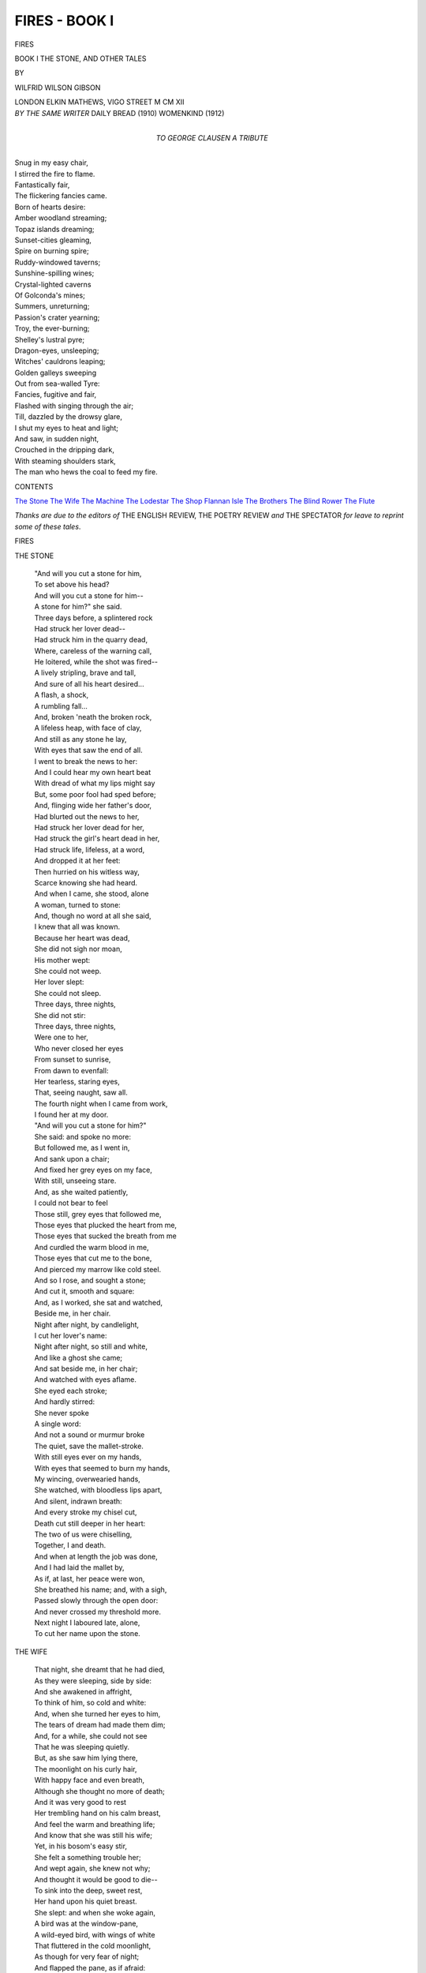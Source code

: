 .. -*- encoding: utf-8 -*-

.. meta::
   :PG.Id: 42677
   :PG.Title: Fires - Book I
   :PG.Released: 2013-05-09
   :PG.Rights: Public Domain
   :PG.Producer: Al Haines
   :DC.Creator: Wilfrid Wilson Gibson
   :DC.Title: Fires - Book I
              The Stone, and Other Tales
   :DC.Language: en
   :DC.Created: 1912
   :coverpage: images/img-cover1.jpg

==============
FIRES - BOOK I
==============

.. clearpage::

.. pgheader::

.. container:: titlepage center white-space-pre-line

   .. class:: x-large

      FIRES

   .. class:: large

      BOOK I
      THE STONE, AND OTHER TALES

   .. vspace:: 2

   .. class:: medium

      BY

   .. class:: large

      WILFRID WILSON GIBSON

   .. vspace:: 3

   .. class:: medium

      LONDON
      ELKIN MATHEWS, VIGO STREET
      M CM XII  

   .. vspace:: 4

.. container:: verso center white-space-pre-line

   .. class:: small

      *BY THE SAME WRITER*
      DAILY BREAD (1910)
      WOMENKIND (1912)

   .. vspace:: 4

.. container:: dedication center white-space-pre-line

   .. class:: medium
   
      TO
      GEORGE CLAUSEN
      A TRIBUTE

   .. vspace:: 4

.. class:: noindent italics

   |  Snug in my easy chair,
   |  I stirred the fire to flame.
   |  Fantastically fair,
   |  The flickering fancies came.
   |  Born of hearts desire:
   |  Amber woodland streaming;
   |  Topaz islands dreaming;
   |  Sunset-cities gleaming,
   |  Spire on burning spire;
   |  Ruddy-windowed taverns;
   |  Sunshine-spilling wines;
   |  Crystal-lighted caverns
   |  Of Golconda's mines;
   |  Summers, unreturning;
   |  Passion's crater yearning;
   |  Troy, the ever-burning;
   |  Shelley's lustral pyre;
   |  Dragon-eyes, unsleeping;
   |  Witches' cauldrons leaping;
   |  Golden galleys sweeping
   |  Out from sea-walled Tyre:
   |  Fancies, fugitive and fair,
   |  Flashed with singing through the air;
   |  Till, dazzled by the drowsy glare,
   |  I shut my eyes to heat and light;
   |  And saw, in sudden night,
   |  Crouched in the dripping dark,
   |  With steaming shoulders stark,
   |  The man who hews the coal to feed my fire.

.. vspace:: 4

.. class:: center large

   CONTENTS

.. vspace:: 1

.. class:: noindent white-space-pre-line

   `The Stone`_
   `The Wife`_
   `The Machine`_
   `The Lodestar`_
   `The Shop`_
   `Flannan Isle`_
   `The Brothers`_
   `The Blind Rower`_
   `The Flute`_

.. vspace:: 4

*Thanks are due to the editors of* THE ENGLISH REVIEW,
THE POETRY REVIEW *and* THE SPECTATOR *for leave to
reprint some of these tales*.

.. vspace:: 4

.. _`THE STONE`:

.. class:: center x-large

   FIRES

.. vspace:: 3

.. class:: center large

   THE STONE

.. vspace:: 1

..

   |  "And will you cut a stone for him,
   |  To set above his head?
   |  And will you cut a stone for him--
   |  A stone for him?" she said.

   |  Three days before, a splintered rock
   |  Had struck her lover dead--
   |  Had struck him in the quarry dead,
   |  Where, careless of the warning call,
   |  He loitered, while the shot was fired--
   |  A lively stripling, brave and tall,
   |  And sure of all his heart desired...
   |  A flash, a shock,
   |  A rumbling fall...
   |  And, broken 'neath the broken rock,
   |  A lifeless heap, with face of clay,
   |  And still as any stone he lay,
   |  With eyes that saw the end of all.

   |  I went to break the news to her:
   |  And I could hear my own heart beat
   |  With dread of what my lips might say
   |  But, some poor fool had sped before;
   |  And, flinging wide her father's door,
   |  Had blurted out the news to her,
   |  Had struck her lover dead for her,
   |  Had struck the girl's heart dead in her,
   |  Had struck life, lifeless, at a word,
   |  And dropped it at her feet:
   |  Then hurried on his witless way,
   |  Scarce knowing she had heard.

   |  And when I came, she stood, alone
   |  A woman, turned to stone:
   |  And, though no word at all she said,
   |  I knew that all was known.

   |  Because her heart was dead,
   |  She did not sigh nor moan,
   |  His mother wept:
   |  She could not weep.
   |  Her lover slept:
   |  She could not sleep.
   |  Three days, three nights,
   |  She did not stir:
   |  Three days, three nights,
   |  Were one to her,
   |  Who never closed her eyes
   |  From sunset to sunrise,
   |  From dawn to evenfall:
   |  Her tearless, staring eyes,
   |  That, seeing naught, saw all.

   |  The fourth night when I came from work,
   |  I found her at my door.
   |  "And will you cut a stone for him?"

   |  She said: and spoke no more:
   |  But followed me, as I went in,
   |  And sank upon a chair;
   |  And fixed her grey eyes on my face,
   |  With still, unseeing stare.
   |  And, as she waited patiently,
   |  I could not bear to feel
   |  Those still, grey eyes that followed me,
   |  Those eyes that plucked the heart from me,
   |  Those eyes that sucked the breath from me
   |  And curdled the warm blood in me,
   |  Those eyes that cut me to the bone,
   |  And pierced my marrow like cold steel.

   |  And so I rose, and sought a stone;
   |  And cut it, smooth and square:
   |  And, as I worked, she sat and watched,
   |  Beside me, in her chair.
   |  Night after night, by candlelight,
   |  I cut her lover's name:
   |  Night after night, so still and white,
   |  And like a ghost she came;
   |  And sat beside me, in her chair;
   |  And watched with eyes aflame.

   |  She eyed each stroke;
   |  And hardly stirred:
   |  She never spoke
   |  A single word:
   |  And not a sound or murmur broke
   |  The quiet, save the mallet-stroke.

   |  With still eyes ever on my hands,
   |  With eyes that seemed to burn my hands,
   |  My wincing, overwearied hands,
   |  She watched, with bloodless lips apart,
   |  And silent, indrawn breath:
   |  And every stroke my chisel cut,
   |  Death cut still deeper in her heart:
   |  The two of us were chiselling,
   |  Together, I and death.

   |  And when at length the job was done,
   |  And I had laid the mallet by,
   |  As if, at last, her peace were won,
   |  She breathed his name; and, with a sigh,
   |  Passed slowly through the open door:
   |  And never crossed my threshold more.

   |  Next night I laboured late, alone,
   |  To cut her name upon the stone.





.. vspace:: 4

.. _`THE WIFE`:

.. class:: center large

   THE WIFE

.. vspace:: 1

..

   |  That night, she dreamt that he had died,
   |  As they were sleeping, side by side:
   |  And she awakened in affright,
   |  To think of him, so cold and white:
   |  And, when she turned her eyes to him,
   |  The tears of dream had made them dim;
   |  And, for a while, she could not see
   |  That he was sleeping quietly.
   |  But, as she saw him lying there,
   |  The moonlight on his curly hair,
   |  With happy face and even breath,
   |  Although she thought no more of death;
   |  And it was very good to rest
   |  Her trembling hand on his calm breast,
   |  And feel the warm and breathing life;
   |  And know that she was still his wife;
   |  Yet, in his bosom's easy stir,
   |  She felt a something trouble her;
   |  And wept again, she knew not why;
   |  And thought it would be good to die--
   |  To sink into the deep, sweet rest,
   |  Her hand upon his quiet breast.

   |  She slept: and when she woke again,
   |  A bird was at the window-pane,
   |  A wild-eyed bird, with wings of white
   |  That fluttered in the cold moonlight,
   |  As though for very fear of night;
   |  And flapped the pane, as if afraid:
   |  Yet, not a sound the white wings made.
   |  Her eyes met those beseeching eyes;
   |  And then she felt she needs must rise,
   |  To let the poor, wild creature in
   |  To find the rest it sought to win.
   |  She rose; and set the casement wide;
   |  And caught the murmur of the tide;
   |  And saw, afar, the mounded graves
   |  About the church beside the waves:
   |  The huddled headstones gleaming white
   |  And ghostly in the cold moonlight.

   |  The bird flew straightway to the bed;
   |  And hovered o'er the husband's head,
   |  And circled thrice above his head,
   |  Three times above his dreaming head:
   |  And, as she watched it, flying round
   |  She wondered that it made no sound;
   |  And, while she wondered, it was gone:
   |  And cold and white, the moonlight shone
   |  Upon her husband, sleeping there;
   |  And turned to silver his gold hair;
   |  And paled like death his ruddy face.
   |  Then, creeping back into her place,
   |  She lay beside him in the bed:
   |  But, if she closed her eyes, with dread
   |  She saw that wild bird's eyes that burned
   |  Through her shut eyelids, though she turned
   |  Her blessings over in her heart,
   |  That peace might come: and with a start,
   |  If she but drowsed, or dreamt of rest,
   |  She felt that wild beak in her breast.
   |  So, wearying for the time to rise,
   |  She watched, till dawn was in the skies.

   |  Her husband woke: but not a word
   |  She told him of the strange, white bird:
   |  But, as at breakfast-time, she took
   |  The pan of porridge from the crook;
   |  And all was ready to begin;
   |  A neighbour gossip hurried in;
   |  And told the news, that Phoebe Wright
   |  Had died in childbirth in the night.
   |  The husband neither spoke, nor stirred,
   |  But sat as one who, having heard,
   |  May never hearken to a word
   |  From any living lips again;
   |  And, heedless of the tongues of men,
   |  Hears, in a silence, dread and deep,
   |  The dead folk talking in their sleep.
   |  His porridge stood till it was cold:
   |  And as he sat, his face grew old;
   |  And all his yellow hair turned white,
   |  As it had looked to her last night,
   |  When it was drenched with cold moonlight.
   |  And she knew all: yet never said
   |  A word to him about the dead;
   |  Or pestered him to take his meat:
   |  But, sitting silent in her seat,
   |  She left him quiet with his heart
   |  To thoughts in which she had no part;
   |  Until he rose to go about
   |  His daily work; and staggered out.
   |  And all that day, her eyes were dim
   |  That she had borne no child to him.

   |  Days passed: and then, one evening late,
   |  As she came by the churchyard-gate,
   |  She saw him, near the new-made grave:
   |  And, with a lifted head and brave,
   |  She hurried home, lest he should know
   |  That she had looked upon his woe.
   |  And when they sat beside the fire,
   |  Although it seemed he could not tire
   |  Of gazing on the glowing coal,
   |  And though a fire was in her soul;
   |  She sat beside him with a smile,
   |  Lest he should look on her, the while,
   |  And wonder what could make her sad
   |  When all the world but him was glad.
   |  But, not a word to her he said:
   |  And silently they went to bed.

   |  She never closed her eyes that night:
   |  And she was stirring, ere the light;
   |  And while her husband lay at rest,
   |  She left his side, and quickly dressed;
   |  And stole downstairs, as though in fear
   |  That he should chance to wake, and hear.
   |  And still the stars were burning bright,
   |  As she passed out into the night;
   |  And all the dewy air was sweet
   |  With flowers that grew about her feet,
   |  Where he, for her, when they were wed,
   |  Had digged and sown a wallflower-bed:
   |  And on the rich, deep, mellow scent
   |  A gust of memories came and went,
   |  As, dreaming of those old glad hours,
   |  She stooped to pluck a bunch of flowers,
   |  To lay upon the flowerless grave
   |  That held his heart beside the wave.
   |  Though, like a troop of ghosts in white,
   |  The headstones watched in cold starlight,
   |  As, by the dead girl's grave she knelt,
   |  No fear in her full heart she felt:
   |  But hurried home, when she had laid
   |  Her offering on the turf, afraid
   |  That he should wake, and find her gone:
   |  And still the stars in heaven shone,
   |  When into bed again she crept,
   |  And lay beside him, while he slept
   |  And when day came, upon his hair,
   |  The warm light fell: and young and fair,
   |  He looked again to her kind eyes
   |  That watched him till 'twas time to rise.

   |  And, every day, as he went by
   |  The churchyard-gate with downcast eye,
   |  He saw fresh blooms upon the grave
   |  That held his heart beside the wave:
   |  And, wondering, he was glad to find
   |  That any living soul was kind
   |  To that dead girl who died the death
   |  Of shame for his sake: and the breath
   |  Of those fresh flowers to him was sweet,
   |  As he trudged home with laggard feet,
   |  Still wondering who could be her friend.

   |  He never knew, until the end,
   |  When, in the churchyard by the wave,
   |  He stood beside another grave:
   |  And, as the priest's last words were said,
   |  He turned, and lifting up his head,
   |  He saw the bunch of flowers was dead
   |  Upon the dead girl's grave; and felt
   |  The truth shoot through his heart, and melt
   |  The frost of icy bitterness,
   |  And flood his heart with warm distress:
   |  And, kneeling by his dead wife's grave,
   |  To her, at last, her hour he gave.

   |  That night, she dreamt he, too, had died,
   |  And they were sleeping, side by side.





.. vspace:: 4

.. _`THE MACHINE`:

.. class:: center large

   THE MACHINE

.. vspace:: 1

..

   |  Since Thursday he'd been working overtime,
   |  With only three short hours for food and sleep,
   |  When no sleep came, because of the dull beat
   |  Of his fagged brain; and he could scarcely eat.
   |  And now, on Saturday, when he was free,
   |  And all his fellows hurried home to tea,
   |  He was so dazed that he could hardly keep
   |  His hands from going through the pantomime
   |  Of keeping-even sheets in his machine--
   |  The sleek machine that, day and night,
   |  Fed with paper, virgin white,
   |  Through those glaring, flaring hours
   |  In the incandescent light,
   |  Printed children's picture-books--
   |  Red and yellow, blue and green,
   |  With sunny fields and running brooks,
   |  Ships at sea, and golden sands,
   |  Queer white towns in Eastern lands,
   |  Tossing palms on coral strands--
   |  Until at times the clank and whirr and click,
   |  And shimmer of white paper turned him sick;
   |  And though at first the colours made him glad,
   |  They soon were dancing in his brain like mad;
   |  And kept on flaring through his burning head:
   |  Now, in a flash, the workshop, flaming red;
   |  Now blazing green; now staring blue;
   |  And then the yellow glow too well he knew:
   |  Until the sleek machine, with roar and glare,
   |  Began to take him in a dazzling snare;
   |  When, fascinated, with a senseless stare,
   |  It drew him slowly towards it, till his hair
   |  Was caught betwixt the rollers; but his hand,
   |  Almost before his brain could understand,
   |  Had clutched the lever; and the wheels were stopped
   |  Just in the nick of time; though now he dropped,
   |  Half-senseless on the littered workshop floor:
   |  And he'd lain dazed a minute there or more,
   |  When his machine-girl helped him to a seat.
   |  But soon again he was upon his feet,
   |  And tending that unsatisfied machine;
   |  And printing pictures, red and blue and green,
   |  Until again the green and blue and red
   |  Went jigging in a riot through his head;
   |  And, wildest of the raging rout,
   |  The blinding, screeching, racking yellow--
   |  A crazy devil of a fellow--
   |  O'er all the others seemed to shout.
   |  For hands must not be idle when the year
   |  Is getting through, and Christmas drawing near,
   |  With piles on piles of picture-books to print
   |  For people who spend money without stint:
   |  And, while they're paying down their liberal gold,
   |  Guess little what is bought, and what is sold.

   |  But he, at last, was free till Monday, free
   |  To sleep, to eat, to dream, to sulk, to walk,
   |  To laugh, to sing, to whistle, or to talk ...
   |  If only, through his brain, unceasingly,
   |  The wheels would not keep whirring, while the smell--
   |  The oily smell of thick and sticky glaze
   |  Clung to his nostrils, till 'twas hard to tell
   |  If he were really out in the fresh air;
   |  And still before his eyes, the blind, white glare,
   |  And then the colours dancing in his head,
   |  A maddening maze of yellow, blue and red.
   |  So, on he wandered in a kind of daze,
   |  Too racked with sleeplessness to think of bed
   |  Save as a hell, where you must toss and toss,
   |  With colours shooting in insane criss-cross
   |  Before wide, prickling, gritty, sleepless eyes.

   |  But, as he walked along the darkening street,
   |  Too tired to rest, and far too spent to eat,
   |  The swish and patter of the passing feet,
   |  The living, human murmur, and keen cries,
   |  The deep, cool shadows of the coming night,
   |  About quick-kindling jets of clustered light;
   |  And the fresh breathing of the rain-washed air,
   |  Brought something of sweet healing to his mind;
   |  And, though he trailed along as if half-blind,
   |  Yet often on the pavement he would stop
   |  To gaze at goods displayed within a shop;
   |  And wonder, in a dull and lifeless way,
   |  What they had cost, and who'd the price to pay.
   |  But those two kinds of shop which, as a boy,
   |  Had been to him a never-failing joy,
   |  The bookshop and the fruitshop, he passed by,
   |  As if their colours seared his wincing eye;
   |  For still he feared the yellow, blue and red
   |  Would start that devils' dancing in his head.
   |  And soon, through throngs of people, almost gay
   |  To be let loose from work, he pushed his way;
   |  And ripples of their careless laughter stole
   |  Like waves of cooling waters through his soul,
   |  While sometimes he would lift his aching eyes,
   |  And see a child's face, flushed with proud surprise,
   |  As, gripping both its parents' hands quite tight,
   |  It found itself in fairylands of light,
   |  Walking with grown-up people through the night:
   |  Then, turning, with a shudder he would see
   |  Poor painted faces, leering frightfully,
   |  And so drop back from heaven again to hell.

   |  And then, somehow, though how he scarce could tell,
   |  He found that he was walking through the throng,
   |  Quite happy, with a young girl at his side--
   |  A young girl apple-cheeked and eager-eyed;
   |  And her frank, friendly chatter seemed a song
   |  To him, who ne'er till now had heard life sing.
   |  And youth within him kindled quick and strong,
   |  As he drank in that careless chattering.
   |  And now she told to him how she had come
   |  From some far Northern Isle to earn her bread;
   |  And in a stuffy office all day long,
   |  In shiny ledgers, with a splitting head,
   |  She added dazzling figures till they danced,
   |  And tied themselves in wriggling knots, and pranced,
   |  And scrambled helter-skelter o'er the page:
   |  And, though it seemed already quite an age
   |  Since she had left her home, from end to end
   |  Of this big town she had not any friend:
   |  At times she almost dreaded she'd go dumb,
   |  With not a soul to speak to; for, at home
   |  In her own Island, she knew everyone...
   |  No strangers there! save when the tinkers came,
   |  With pots and pans aglinting in the sun--
   |  You saw the tin far off, like glancing flame,
   |  As all about the Island they would roam....
   |  Then, of themselves at home, there were six brothers,
   |  Five sisters, with herself, besides the others--
   |  Two homeless babes, whom, having lost their mothers,
   |  Her mother'd taken in among her own...
   |  And she in all her life had hardly known
   |  Her mother with no baby at her breast...
   |  She'd always sing to hush them all to sleep;
   |  And sang, too, for the dancing, sang to keep
   |  The feet in time and tune; and still sang best,
   |  Clean best of all the singers of the Isle.
   |  And as she talked of home, he saw her smile,
   |  With happy, far-off gaze; and then as though
   |  In wonder how she'd come to chatter so
   |  To this pale, grave-eyed boy, she paused, half shy;
   |  And then she laughed, with laughter clear and true;
   |  And looked into his eyes; and he laughed too,
   |  And they were happy, hardly knowing why.

   |  And now he told her of his life, and how
   |  He too had been nigh friendless, until now.
   |  And soon he talked to her about his work;
   |  But, when he spoke of it, as with a jerk,
   |  The light dropped from his eyes.  He seemed to slip
   |  Once more in the machine's relentless grip;
   |  And hear again the clank and whirr and click;
   |  And see the dancing colours and the glare;
   |  Until his dizzy brain again turned sick:
   |  And seeing him look round with vacant air,
   |  Fierce pity cut her to the very quick;
   |  And as her eyes with keen distress were filled,
   |  She touched his hand; and soon her kind touch stilled
   |  The agony: and so, to bring him ease,
   |  She told more of that Isle in Northern seas,
   |  Where she was born, and of the folks at home:
   |  And how, all night, you heard the wash of foam...
   |  Sometimes, on stormy nights, against the pane
   |  The sousing spray would rattle just like rain;
   |  And oft the high-tides scoured the threshold clean...

   |  And, as she talked, he saw the sea-light glint
   |  In her dark eyes: and then the sleek machine
   |  Lost hold on him at last; and ceased to print:
   |  And in his eyes there sprang a kindred light,
   |  As, hand in hand, they wandered through the night.





.. vspace:: 4

.. _`THE LODESTAR`:

.. class:: center large

   THE LODESTAR

.. vspace:: 1

..

   |  From hag to hag, o'er miles of quaking moss,
   |  Benighted, in an unknown countryside,
   |  Among gaunt hills, the stars my only guide;
   |  Bewildered by peat-waters, black and deep,
   |  Wherein the mocking stars swam; spent for sleep;
   |  O'er-wearied by long trudging; at a loss
   |  Which way to turn for shelter from the night;
   |  I struggled on, until, my head grown light
   |  From utter weariness, I almost sank
   |  To rest among the tussocks, soft and dank,
   |  Drowsing, half-dazed, and murmuring: it were best
   |  To stray no further: but, to lie at rest,
   |  Beneath the cold, white stars, for evermore:
   |  When, suddenly, I came across
   |  A runnel oozing from the moss;
   |  And knew that, if I followed where it led,
   |  'Twould bring me to a valley, in the end,
   |  Where there'd be houses, and, perhaps, a bed.

   |  And so, the little runnel was my friend;
   |  And as I walked beside its path, at first
   |  It kept a friendly silence; then it burst
   |  Into a friendly singing, as it rambled,
   |  Among big boulders, down a craggy steep,
   |  'Mid bracken, nigh breast-deep,
   |  Through which I scrambled,
   |  Half-blind and numb for sleep,
   |  Until it seemed that I could strive no more:
   |  When, startled by a startled sheep,
   |  Looking down, I saw a track--
   |  A stony trackway, dimly white,
   |  Disappearing in the night,
   |  Across a waste of heather, burnt and black.
   |  And so, I took it, mumbling o'er and o'er,
   |  In witlessness of weariness,
   |  And featherheaded foolishness:
   |  A track must lead, at sometime, to a door.

   |  And, trudging to this senseless tune,
   |  That kept on drumming in my head,
   |  I followed where the pathway led;
   |  But, all too soon,
   |  It left the ling, and nigh was lost
   |  Among the bent that glimmered grey
   |  About my sore-bewildered way:
   |  But when, at length, it crossed
   |  A brawling burn, I saw, afar,
   |  A cottage window light--
   |  A star, but no cold, heavenly star--
   |  A warm red star of welcome in the night.

   |  Far off, it burned upon the black hillside,
   |  Sole star of earth in all that waste so wide:
   |  A little human lantern in the night,
   |  Yet, more to me than all the bright
   |  Unfriendly stars of heaven, so cold and white.

   |  And, as it dimly shone,
   |  Though towards it I could only go
   |  With stumbling step and slow,
   |  It quickened in my heart a kindred glow;
   |  And seemed to draw me on
   |  That last rough mile or so,
   |  Now seen, now hidden, when the track
   |  Dipped down into a slack,
   |  And all the earth again was black:
   |  And from the unseen fern,
   |  Grey ghost of all bewildered things,
   |  An owl brushed by me on unrustling wings,
   |  And gave me quite a turn,
   |  And sent a shiver through my hair.

   |  Then, again, more fair
   |  Flashed the friendly light,
   |  Beckoning through the night,
   |  A golden, glowing square,
   |  Growing big and clearer,
   |  As I drew slowly nearer,
   |  With eager, stumbling feet;
   |  And snuffed the homely reek of peat:
   |  And saw, above me, lone and high,
   |  A cottage, dark against the sky--
   |  A candle shining on the window-sill.

   |  With thankful heart, I climbed the hill;
   |  And stood, at last, before
   |  The dark and unknown door,
   |  Wondering if food and shelter lay behind,
   |  And what the welcome I should find,
   |  Whether kindly, or unkind:
   |  But I had scarcely knocked, to learn my fate,
   |  When the latch lifted, and the door swung wide
   |  On creaking hinges; and I saw, inside,
   |  A frail old woman, very worn and white,
   |  Her body all atremble in the light,
   |  Who gazed with strange, still eyes into the night,
   |  As though she did not see me, but looked straight
   |  Beyond me, to some unforgotten past:
   |  And I was startled when she said at last,
   |  With strange, still voice: "You're welcome, though you're late."

   |  And then, an old man, nodding in a chair,
   |  Beside the fire, awoke with sleepy stare;
   |  And rose in haste; and led her to a seat,
   |  Beside the cosy hearth of glowing peat;
   |  And muttered to me, as he took her hand:
   |  "It's queer, it's queer, that she, to-night, should stand,
   |  Who has not stood alone for fifteen year.
   |  Though I heard nothing, she was quick to hear.
   |  I must have dozed; but she has been awake,
   |  And listening for your footstep since daybreak:
   |  For she was certain you would come to-day;
   |  Aye, she was sure, for all that I could say:
   |  Talk as I might, she would not go to bed,
   |  Till you should come.  Your supper has been spread
   |  This long while: you'll be ready for your meat."
   |  With that he beckoned me to take a seat
   |  Before the table, lifting from the crook
   |  The singing kettle; while, with far-off look,
   |  As though she neither saw nor heard,
   |  His wife sat gazing at the glowing peat.

   |  So, wondering sorely, I sat down to eat;
   |  And yet she neither spoke, nor stirred;
   |  But in her high-backed chair sat bolt-upright,
   |  With still grey eyes; and tumbled hair, as white
   |  As fairy-cotton, straggling o'er her brow,
   |  And hung in wisps about her wasted cheek.
   |  But, when I'd finished, and drew near the fire,
   |  She suddenly turned round to speak,
   |  Her old eyes kindling with a tense desire.
   |  Her words came tremblingly: "You'll tell me now
   |  What news you bring of him, my son?"  Amazed,
   |  I met that searching and love-famished look:
   |  And then the old man, seeing I was dazed,
   |  Made shift to swing aside the kettle crook;
   |  And muttered in my ear:
   |  "John Netherton, his name:" and as I gazed
   |  Into the peat that broke in clear blue flame,
   |  Remembrance flashed upon me with the name;
   |  And I slipped back in memory twenty year--
   |  Back to the fo'c'sle of a villainous boat;
   |  And once again in that hot hell I lay,
   |  Watching the smoky lantern duck and sway,
   |  As though in steamy stench it kept afloat...
   |  The fiery fangs of fever at my throat;
   |  And my poor broken arm, ill-set,
   |  A bar of white-hot iron at my side:
   |  And, as I lay, with staring eyes pricked wide,
   |  Throughout eternities of agony,
   |  I saw a big, black shadow stoop o'er me;
   |  And felt a cool hand touch my brow, and wet
   |  My cracking lips: and sank in healing sleep:
   |  And when I rose from that unfathomed deep,
   |  I saw the youngest of that rascal crew
   |  Beside my bunk; and heard his name; and knew
   |  'Twas he who'd brought me ease: but, soon, ashore,
   |  We parted; and I never saw him more;
   |  Though, some while after, in another place,
   |  I heard he'd perished in a drunken brawl...

   |  And now the old man touched me, to recall
   |  My wandering thoughts; and breathed again the name
   |  And I looked up into the mother's face
   |  That burned before me with grey eyes aflame.
   |  And so I told her how I'd met her son;
   |  And of the kindly things that he had done.
   |  And as I spoke her quivering spirit drank
   |  The news that it had thirsted for so long;
   |  And for a flashing moment gay and strong
   |  Life flamed in her old eyes, then slowly sank.
   |  "And he was happy when you saw him last?"
   |  She asked: and I was glad to answer, "Yes."
   |  Then all sat dreaming without stir or sound,
   |  As gradually she sank into the past,
   |  With eyes that looked beyond all happiness,
   |  Beyond all earthly trouble and distress,
   |  Into some other world than ours.  The thread
   |  That long had held the straining life earthbound
   |  Was loosed at last: her eyes grew dark: her head
   |  Drooped slowly on her breast; and she was dead.

   |  The old man at her side spoke not a word,
   |  As we arose, and bore her to the bed;
   |  And laid her on the clean, white quilt at rest
   |  With calm hands folded on her quiet breast.
   |  And, hour by hour, he hardly even stirred,
   |  Crouching beside me in the ingle-seat;
   |  And staring, staring at the still red glow:
   |  But, only when the fire was burning low,
   |  He rose to bring fresh peat;
   |  And muttered with dull voice and slow:
   |  "This fire has ne'er burned out through all these years--
   |  Not since the hearthstone first was set--
   |  And that is nigh two hundred year ago.
   |  My father's father built this house; and I...
   |  I thought my son..." and then he gave a sigh;
   |  And as he stooped, his wizened cheek was wet
   |  With slowly-trickling tears.
   |  And now he hearkened, while an owl's keen cry
   |  Sang through the silence, as it fluttered nigh
   |  The cottage-window, dazzled by the light,
   |  Then back, with fainter hootings, into night.

   |  But, when the fresh peats broke into a blaze,
   |  He watched it with a steady, dry-eyed gaze;
   |  And spoke once more: "And he, dead, too!
   |  You did not tell her; but I knew ... I knew!"

   |  And now came all the tale of their distress:
   |  Their only son, in wanton waywardness,
   |  Had left them, nearly thirty year ago;
   |  And they had never had a word from him
   |  In all that time... the reckless blow
   |  Of his unkindness struck his mother low...
   |  Her hair, as ruddy as the fern
   |  In late September by a moorland burn,
   |  Had shrivelled rimy-white
   |  In one short summer's night:
   |  And they had looked, and looked for his return...
   |  His mother set for him at every meal,
   |  And kept his bed well-aired ... the knife and fork
   |  I'd used were John's ... but, as all hope grew dim,
   |  She sickened, dwindling feebler every day:
   |  Though, when it seemed that she must pass away,
   |  She grew more confident that, ere she passed,
   |  A stranger would bring news to her, at last,
   |  Of her lost son.  "And when I woke in bed
   |  Beside her, as the dawn was burning red,
   |  She turned to me, with sleepless eyes, and said:
   |  'The news will come, to-day.'"

   |  He spoke no more: and silent in my seat,
   |  With burning eyes upon the burning peat,
   |  I pondered on this strangest of strange things
   |  That had befallen in my vagrant life:
   |  And how, at last, my idle wanderings
   |  Had brought me to this old man and his wife.
   |  And as I brooded o'er the blaze,
   |  I thought with awe of that steadfast desire
   |  Which, unto me unknown,
   |  Had drawn me through long years, by such strange ways,
   |  From that dark fo'c'sle to this cottage-fire.

   |  And now, at last, quite spent, I dropped asleep:
   |  And slumbered long and deep:
   |  And when I waked, the peats were smouldering white
   |  Upon the white hearthstone:
   |  And over heath and bent dawn kindled bright
   |  Beyond dark ridges in a rosy fleece:
   |  While from the little window morning light
   |  Fell on her face, made holy with the peace
   |  That passeth understanding; and was shed
   |  In tender beams upon the low-bowed head
   |  Of that old man, forlorn beside the bed.





.. vspace:: 4

.. _`THE SHOP`:

.. class:: center large

   THE SHOP

.. vspace:: 1

..

   |  Tin-tinkle-tinkle-tinkle, went the bell,
   |  As I pushed in; and, once again, the smell
   |  Of groceries, and news-sheets freshly-printed,
   |  That always greeted me when I looked in
   |  To buy my evening-paper: but, to-night,
   |  I wondered not to see the well-known face,
   |  With kind, brown eyes, and ever-friendly smile,
   |  Behind the counter; and to find the place
   |  Deserted at this hour, and not a light
   |  In either window.  Waiting there, a while,
   |  Though wondering at what change these changes hinted,
   |  I yet was grateful for the quiet gloom--
   |  Lit only by a gleam from the back-room,
   |  And, here and there, a glint of glass and tin--
   |  So pleasant, after all the flare and din
   |  And hubbub of the foundry: and my eyes,
   |  Still tingling from the smoke, were glad to rest
   |  Upon the ordered shelves, so neatly dressed
   |  That, even in the dusk, they seemed to tell
   |  No little of the hand that kept them clean,
   |  And of the head that sorted things so well
   |  That naught of waste or worry could be seen,
   |  And kept all sweet with ever-fresh supplies.

   |  And, as I thought upon her quiet way,
   |  Wondering what could have got her, that she'd left
   |  The shop, unlit, untended, and bereft
   |  Of her kind presence, overhead I heard
   |  A tiptoe creak, as though somebody stirred,
   |  With careful step, across the upper floor:
   |  Then all was silent, till the back-room door
   |  Swung open; and her husband hurried in.
   |  He feared he'd kept me, waiting in the dark;
   |  And he was sorry: but his wife who served
   |  The customers at night-time usually--
   |  While he made up the ledger after tea,
   |  Was busy, when I ... Well, to tell the truth,
   |  They were in trouble, for their little son
   |  Had come in ill from school ... the doctor said
   |  Pneumonia ... they'd been putting him to bed:
   |  Perhaps, I'd heard them, moving overhead,
   |  For boards would creak, and creak, for all your care.
   |  They hoped the best; for he was young; and youth
   |  Could come through much; and all that could be done
   |  Would be ... then he stood, listening, quite unnerved,
   |  As though he heard a footstep on the stair,
   |  Though I heard nothing: but at my remark
   |  About the fog and sleet, he turned,
   |  And answered quickly, as there burned
   |  In his brown eyes an eager flame:
   |  The raw and damp were much to blame:
   |  If but his son might breathe West-country air!
   |  A certain Cornish village he could name
   |  Was just the place; if they could send him there,
   |  And only for a week, he'd come back stronger...
   |  And then, again, he listened: and I took
   |  My paper, and went, afraid to keep him longer;
   |  And left him standing with that haggard look.

   |  Next night, as I pushed in, there was no tinkle:
   |  And, glancing up, I saw the bell was gone;
   |  Although, in either window, the gas shone;
   |  And I was greeted by a cheery twinkle
   |  Of burnished tins and bottles from the shelves:
   |  And now, I saw the father busy there
   |  Behind the counter, cutting with a string
   |  A bar of soap up for a customer,
   |  With weary eyes, and jerky, harassed air,
   |  As if his mind were hardly on the task:
   |  And when 'twas done, and parcelled up for her,
   |  And she had gone; he turned to me, and said:
   |  He thought that folks might cut their soap themselves.
   |  'Twas nothing much ... but any little thing,
   |  At such a time ... And, having little doubt
   |  The boy was worse, I did not like to ask;
   |  So picked my paper up, and hurried out.

   |  And, all next day, amid the glare and clang
   |  And clatter of the workshop, his words rang;
   |  And kept on ringing, in my head a-ring;
   |  But any little thing ... at such a time...
   |  And kept on chiming to the anvils' chime:
   |  But any little thing ... at such a time...
   |  And they were hissed and sputtered in the sizzle
   |  Of water on hot iron: little thing...
   |  At such a time: and, when I left, at last,
   |  The smoke and steam; and walked through the cold drizzle,
   |  The lumbering of the 'buses as they passed
   |  Seemed full of it; and to the passing feet,
   |  The words kept patter, patter, with dull beat.

   |  I almost feared to turn into their street,
   |  Lest I should find the blinds down in the shop:
   |  And, more than once, I'd half-a-mind to stop,
   |  And buy my paper from the yelling boys,
   |  Who darted all about with such a noise
   |  That I half-wondered, in a foolish way,
   |  How they could shriek so, knowing that the sound
   |  Must worry children, lying ill in bed...
   |  Then, thinking even they must earn their bread,
   |  As I earned mine, and scarce as noisily!
   |  I wandered on; and very soon I found
   |  I'd followed where my thoughts had been all day.
   |  And stood before the shop, relieved to see
   |  The gases burning, and no window-blind
   |  Of blank foreboding.  With an easier mind,
   |  I entered slowly; and was glad to find
   |  The father by the counter, 'waiting me,
   |  With paper ready and a cheery face.
   |  Yes! yes! the boy was better ... took the turn,
   |  Last night, just after I had left the place.
   |  He feared that he'd been short and cross last night.
   |  But, when a little child was suffering,
   |  It worried you ... and any little thing,
   |  At such a moment, made you cut up rough:
   |  Though, now that he was going on all right...
   |  Well, he'd have patience, now, to be polite!
   |  And, soon as ever he was well enough,
   |  The boy should go to Cornwall for a change--
   |  Should go to his own home; for he, himself,
   |  Was Cornish, born and bred, his wife as well:
   |  And still his parents lived in the old place--
   |  A little place, as snug as snug could be...
   |  Where apple-blossom dipped into the sea...
   |  Perhaps, to strangers' ears, that sounded strange--
   |  But not to any Cornishman who knew
   |  How sea and land ran up into each other;
   |  And how, all round each wide, blue estuary,
   |  The flowers were blooming to the waters' edge:
   |  You'd come on blue-bells like a sea of blue...
   |  But they would not be out for some while yet...
   |  'Twould be primroses, blowing everywhere,
   |  Primroses, and primroses, and primroses...
   |  You'd never half-know what primroses were,
   |  Unless you'd seen them growing in the West;
   |  But, having seen, would never more forget.
   |  Why, every bank, and every lane and hedge
   |  Was just one blaze of yellow; and the smell,
   |  When the sun shone upon them, after wet...
   |  And his eyes sparkled, as he turned to sell
   |  A penny loaf and half-an-ounce of tea
   |  To a poor child, who waited patiently,
   |  With hacking cough that tore her hollow chest:
   |  And, as she went out, clutching tight the change,
   |  He muttered to himself: It's strange, it's strange
   |  That little ones should suffer so....  The light
   |  Had left his eyes: but, when he turned to me,
   |  I saw a flame leap in them, hot and bright.
   |  I'd like to take them all, he said, to-night!

   |  And, in the workshop, all through the next day,
   |  The anvils had another tune to play...
   |  Primroses, and primroses, and primroses:
   |  The bellows puffing out: It's strange, it's strange
   |  That little ones should suffer so...
   |  And now, my hammer, at a blow:
   |  I'd like to take them all, to-night!
   |  And, in the clouds of steam, and white-hot glow,
   |  I seemed to see primroses everywhere,
   |  Primroses, and primroses, and primroses.

   |  And, each night after that, I heard the boy
   |  Was mending quickly; and would soon be well:
   |  Till one night I was startled by the bell:
   |  Tin-tinkle-tinkle-tinkle, loud and clear;
   |  And tried to hush it, lest the lad should hear.
   |  But, when the father saw me clutch the thing,
   |  He said, the boy had missed it yesterday;
   |  And wondered why he could not hear it ring;
   |  And wanted it; and had to have his way.
   |  And then, with brown eyes burning with deep joy,
   |  He told me, that his son was going West--
   |  Was going home ... the doctor thought, next week,
   |  He'd be quite well enough: the way was long;
   |  But trains were quick; and he would soon be there
   |  And on the journey he'd have every care,
   |  His mother being with him ... it was best,
   |  That she should go: for he would find it strange,
   |  The little chap, at first ... she needed change...
   |  And, when they'd had a whiff of Western air!
   |  'Twould cost a deal; and there was naught to spare
   |  But, what was money, if you hadn't health:
   |  And, what more could you buy, if you'd the wealth...
   |  Yes! 'twould be lonely for himself, and rough;
   |  Though, on the whole, he'd manage well enough:
   |  He'd have a lot to do: and there was naught
   |  Like work to keep folk cheerful: when the hand
   |  Was busy, you had little time for thought;
   |  And thinking was the mischief ... and 'twas grand
   |  To know that they'd be happy.  Then the bell
   |  Went tinkle-tinkle; and he turned to sell.

   |  One night he greeted me with face that shone,
   |  Although the eyes were wistful; they were gone--
   |  Had gone this morning, he was glad to say:
   |  And, though 'twas sore work, setting them away,
   |  Still, 'twas the best for them ... and they would be
   |  Already in the cottage by the sea...
   |  He spoke no more of them; but turned his head;
   |  And said he wondered if the price of bread...
   |  And, as I went again into the night,
   |  I saw his eyes were glistening in the light.

   |  And, two nights after that, he'd got a letter:
   |  And all was well: the boy was keeping better;
   |  And was as happy as a child could be,
   |  All day with the primroses and the sea,
   |  And pigs!  Of all the wonders of the West,
   |  His mother wrote, he liked the pigs the best.
   |  And now the father laughed until the tears
   |  Were in his eyes, and chuckled: Aye! he knew!
   |  Had he not been a boy there once, himself?
   |  He'd liked pigs, too, when he was his son's years.
   |  And then, he reached a half-loaf from the shelf;
   |  And twisted up a farthing's worth of tea,
   |  And farthing's worth of sugar, for the child,
   |  The same poor child who waited patiently,
   |  Still shaken by a hacking, racking cough.

   |  And, all next day, the anvils rang with jigs:
   |  The bellows roared and rumbled with loud laughter,
   |  Until it seemed the workshop had gone wild,
   |  And it would echo, echo, ever after
   |  The tune the hammers tinkled on and off,
   |  A silly tune of primroses and pigs...
   |  Of all the wonders of the West
   |  He liked the pigs, he liked the pigs the best!

   |  Next night, as I went in, I caught
   |  A strange, fresh smell.  The postman had just brought
   |  A precious box from Cornwall, and the shop
   |  Was lit with primroses, that lay atop
   |  A Cornish pasty, and a pot of cream:
   |  And, as, with gentle hands, the father lifted
   |  The flowers his little son had plucked for him,
   |  He stood a moment in a far-off dream,
   |  As though in glad remembrances he drifted
   |  On Western seas: and, as his eyes grew dim,
   |  He stooped, and buried them in deep, sweet bloom
   |  Till, hearing, once again, the poor child's cough,
   |  He served her hurriedly, and sent her off,
   |  Quite happily, with thin hands filled with flowers.
   |  And, as I followed to the street, the gloom
   |  Was starred with primroses; and many hours
   |  The strange, shy flickering surprise
   |  Of that child's keen, enchanted eyes
   |  Lit up my heart, and brightened my dull room.

   |  Then, many nights the foundry kept me late
   |  With overtime; and I was much too tired
   |  To go round by the shop; but made for bed
   |  As straight as I could go: until one night
   |  We'd left off earlier, though 'twas after eight,
   |  I thought I'd like some news about the boy.
   |  I found the shop untended; and the bell
   |  Tin-tinkle-tinkle-tinkled all in vain.
   |  And then I saw, through the half-curtained pane,
   |  The back-room was a very blaze of joy:
   |  And knew the mother and son had come safe back.
   |  And, as I slipped away, now all was well,
   |  I heard the boy shriek out, in shrill delight:
   |  "And, father, all the little pigs were black!"





.. vspace:: 4

.. _`FLANNAN ISLE`:

.. class:: center large

   FLANNAN ISLE

.. vspace:: 1

..

   |  "Though three men dwell on Flannan Isle
   |  To keep the lamp alight,
   |  As we steered under the lee, we caught
   |  No glimmer through the night."

   |  A passing ship at dawn had brought
   |  The news; and quickly we set sail,
   |  To find out what strange thing might ail
   |  The keepers of the deep-sea light.

   |  The Winter day broke blue and bright,
   |  With glancing sun and glancing spray,
   |  As o'er the swell our boat made way,
   |  As gallant as a gull in flight.

   |  But, as we neared the lonely Isle;
   |  And looked up at the naked height;
   |  And saw the lighthouse towering white,
   |  With blinded lantern, that all night
   |  Had never shot a spark
   |  Of comfort through the dark,
   |  So ghostly in the cold sunlight
   |  It seemed, that we were struck the while
   |  With wonder all too dread for words.

   |  And, as into the tiny creek
   |  We stole beneath the hanging crag,
   |  We saw three queer, black, ugly birds--
   |  Too big, by far, in my belief,
   |  For guillemot or shag--
   |  Like seamen sitting bolt-upright
   |  Upon a half-tide reef:
   |  But, as we neared, they plunged from sight,
   |  Without a sound, or spurt of white.

   |  And still too mazed to speak,
   |  We landed; and made fast the boat;
   |  And climbed the track in single file,
   |  Each wishing he was safe afloat,
   |  On any sea, however far,
   |  So it be far from Flannan Isle:
   |  And still we seemed to climb, and climb,
   |  As though we'd lost all count of time,
   |  And so must climb for evermore.
   |  Yet, all too soon, we reached the door--
   |  The black, sun-blistered lighthouse-door,
   |  That gaped for us ajar.

   |  As, on the threshold, for a spell,
   |  We paused, we seemed to breathe the smell
   |  Of limewash and of tar,
   |  Familiar as our daily breath,
   |  As though 'twere some strange scent of death
   |  And so, yet wondering, side by side,
   |  We stood a moment, still tongue-tied:
   |  And each with black foreboding eyed
   |  The door, ere we should fling it wide,
   |  To leave the sunlight for the gloom:
   |  Till, plucking courage up, at last,
   |  Hard on each other's heels we passed,
   |  Into the living-room.

   |  Yet, as we crowded through the door,
   |  We only saw a table, spread
   |  For dinner, meat and cheese and bread;
   |  But, all untouched; and no one there:
   |  As though, when they sat down to eat,
   |  Ere they could even taste,
   |  Alarm had come; and they in haste
   |  Had risen and left the bread and meat:
   |  For at the table-head a chair
   |  Lay tumbled on the floor.

   |  We listened; but we only heard
   |  The feeble cheeping of a bird
   |  That starved upon its perch:
   |  And, listening still, without a word,
   |  We set about our hopeless search.

   |  We hunted high, we hunted low;
   |  And soon ransacked the empty house;
   |  Then o'er the Island, to and fro,
   |  We ranged, to listen and to look
   |  In every cranny, cleft or nook
   |  That might have hid a bird or mouse:
   |  But, though we searched from shore to shore,
   |  We found no sign in any place:
   |  And soon again stood face to face
   |  Before the gaping door:
   |  And stole into the room once more
   |  As frightened children steal.

   |  Aye: though we hunted high and low,
   |  And hunted everywhere,
   |  Of the three men's fate we found no trace
   |  Of any kind in any place,
   |  But a door ajar, and an untouched meal,
   |  And an overtoppled chair.

   |  And, as we listened in the gloom
   |  Of that forsaken living-room---
   |  A chill clutch on our breath--
   |  We thought how ill-chance came to all
   |  Who kept the Flannan Light:
   |  And how the rock had been the death
   |  Of many a likely lad:
   |  How six had come to a sudden end,
   |  And three had gone stark mad:
   |  And one whom we'd all known as friend
   |  Had leapt from the lantern one still night,
   |  And fallen dead by the lighthouse wall:
   |  And long we thought
   |  On the three we sought,
   |  And of what might yet befall.

   |  Like curs, a glance has brought to heel,
   |  We listened, flinching there:
   |  And looked, and looked, on the untouched meal,
   |  And the overtoppled chair.

   |  We seemed to stand for an endless while,
   |  Though still no word was said,
   |  Three men alive on Flannan Isle,
   |  Who thought, on three men dead.





.. vspace:: 4

.. _`THE BROTHERS`:

.. class:: center large

   THE BROTHERS

.. vspace:: 1

..

   |  All morning they had quarrelled, as they worked,
   |  A little off their fellows, in the pit:
   |  Dick growled at Robert; Robert said Dick shirked:
   |  And when the roof, dropt more than they had reckoned,
   |  Began to crack and split,
   |  Though both rushed like a shot to set
   |  The pit-props in their places,
   |  Each said the other was to blame,
   |  When, all secure, with flushed and grimy faces,
   |  They faced each other for a second.
   |  All morning they had quarrelled: yet,
   |  Neither had breathed her name.

   |  Again they turned to work:
   |  And in the dusty murk
   |  Of that black gallery
   |  Which ran out three miles underneath the sea,
   |  There was no sound at all,
   |  Save whispering creak of roof and wall.
   |  And crack of coal, and tap of pick,
   |  And now and then a rattling fall:
   |  While Robert worked on steadily, but Dick
   |  In fits and starts, with teeth clenched tight,
   |  And dark eyes flashing in his lamp's dull light.

   |  And when he paused, nigh spent, to wipe the sweat
   |  From off his dripping brow: and Robert turned
   |  To fling some idle jibe at him, the spark
   |  Of anger, smouldering in him, flared and burned--
   |  Though all his body quivered, wringing-wet--
   |  Till that black hole
   |  To him blazed red,
   |  As if the very coal
   |  Had kindled underfoot and overhead:
   |  Then, gripping tight his pick,
   |  He rushed upon his brother:
   |  But Robert, turning quick,
   |  Leapt up, and now they faced each other.

   |  They faced each other: Dick with arm upraised,
   |  In act to strike, and murder in his eyes....
   |  When, suddenly, with noise of thunder,
   |  The earth shook round them, rumbling o'er and under;
   |  And Dick saw Robert, lying at his feet:
   |  As, close behind, the gallery crashed in:
   |  And almost at his heel, earth gaped asunder.
   |  By black disaster dazed,
   |  His wrath died; and he dropped the pick;
   |  And staggered, dizzily and terror-sick.
   |  But, when the dust and din
   |  Had settled to a stillness, dread as death:
   |  And he once more could draw his breath;
   |  He gave a little joyful shout
   |  To find the lamps had not gone out.

   |  And on his knees he fell
   |  Beside his brother, buried in black dust:
   |  And, full of tense misgiving,
   |  He lifted him, and thrust
   |  A knee beneath his head; and cleared
   |  The dust from mouth and nose: but could not tell
   |  Awhile if he were dead or living.
   |  Too fearful to know what he feared,
   |  He fumbled at the open shirt,
   |  And felt till he could feel the heart,
   |  Still beating with a feeble beat:
   |  And then he saw the closed lids part,
   |  And saw the nostrils quiver;
   |  And knew his brother lived, though sorely hurt.

   |  Again he staggered to his feet,
   |  And fetched his water-can, and wet
   |  The ashy lips, and bathed the brow,
   |  Until his brother sat up with a shiver,
   |  And gazed before him with a senseless stare
   |  And dull eyes strangely set.
   |  Too well Dick knew that now
   |  They must not linger there,
   |  Cut off from all their mates, to be o'ertaken
   |  In less than no time by the deadly damp,
   |  So, picking up his lamp,
   |  He made his brother rise;
   |  Then took him by the arm,
   |  And shook him, till he'd shaken
   |  An inkling of the danger and alarm
   |  Into those dull, still eyes:
   |  Then dragged him, and half-carried him, in haste,
   |  To reach the airway, where 'twould still be sweet
   |  When all the gallery was foul with gas:
   |  But, soon as they had reached it, they were faced
   |  By a big fall of roof they could not pass;
   |  And found themselves cut off from all retreat,
   |  On every hand, by that black shining wall;
   |  With naught to do but sit and wait
   |  Till rescue came, if rescue came at all,
   |  And did not come too late.

   |  And, in the fresher airway, light came back
   |  To Robert's eyes, although he never spoke:
   |  And not a sound the deathly quiet broke,
   |  As they sat staring at that wall of black--
   |  As, in the glimmer of the dusky lamp,
   |  They sat and wondered, wondered if the damp--
   |  The stealthy after-damp that creeping, creeping,
   |  Takes strong lads by the throat, and drops them sleeping,
   |  To wake no more for any woman's weeping--
   |  Would steal upon them, ere the rescue came....
   |  And if the rescuers would find them sitting,
   |  Would find them sitting cold....
   |  Then, as they sat and wondered, like a flame
   |  One thought burned up both hearts:
   |  Still, neither breathed her name.

   |  And now their thoughts dropped back into the pit,
   |  And through the league-long gallery went flitting
   |  With speed no fall could hold:
   |  They wondered how their mates had fared:
   |  If they'd been struck stone-dead,
   |  Or if they shared
   |  Like fate with them, or reached the shaft,
   |  Unhurt, and only scared,
   |  Before disaster overtook them:
   |  And then, although their courage ne'er forsook them,
   |  They wondered once again if they must sit
   |  Awaiting death ... but knowing well
   |  That even for a while to dwell
   |  On such like thoughts will drive a strong man daft:
   |  They shook themselves until their thoughts ran free
   |  Along the drift, and clambered in the cage;
   |  And in a trice were shooting up the shaft:
   |  But when their thoughts had come to the pithead,
   |  And found the fearful people gathered there,
   |  Beneath the noonday sun,
   |  Bright-eyed with terror, blinded by despair,
   |  Dick rose, and with his chalk wrote on the wall,
   |  This message for their folk:
   |  "We can't get any further, 12, noonday"--
   |  And signed both names; and, when he'd done,
   |  Though neither of them spoke,
   |  They both seemed easier in a way,
   |  Now that they'd left a word,
   |  Though nothing but a scrawl.

   |  And silent still they sat,
   |  And never stirred:
   |  And Dick's thoughts dwelt on this and that:
   |  How, far above their heads, upon the sea
   |  The sun was shining merrily,
   |  And in its golden glancing
   |  The windy waves were dancing:
   |  And how he'd slipt that morning on his way:
   |  And how on Friday, when he drew his pay,
   |  He'd buy a blanket for his whippet, Nell;
   |  He felt dead certain she would win the race,
   |  On Saturday ... though you could never tell,
   |  There were such odds against her ... but his face
   |  Lit up as though, even now, he saw her run,
   |  A little slip of lightning, in the sun:
   |  While Robert's thoughts were ever on the match
   |  His team was booked to play on Saturday;
   |  He placed the field, and settled who should play
   |  The centre-forward; for he had a doubt
   |  Will Burn was scarcely up to form, although...

   |  Just then, the lamp went slowly out.

   |  Still, neither stirred,
   |  Nor spoke a word;
   |  Though either's breath came quickly, with a catch.

   |  And now again one thought
   |  Set both their hearts afire
   |  In one fierce flame
   |  Of quick desire:
   |  Though neither breathed her name.

   |  Then Dick stretched out his hand; and caught
   |  His brother's arm; and whispered in his ear:
   |  "Bob, lad, there's naught to fear ...
   |  And, when we're out, lad, you and she shall wed."

   |  Bob gripped Dick's hand; and then no more was said,
   |  As, slowly, all about them rose
   |  The deadly after-damp; but close
   |  They sat together, hand in hand.
   |  Then their minds wandered; and Dick seemed to stand
   |  And shout till he was hoarse
   |  To speed his winning whippet down the course ...
   |  And Robert, with the ball
   |  Secure within his oxter charged ahead
   |  Straight for the goal, and none could hold,
   |  Though many tried a fall.

   |  Then dreaming they were lucky boys in bed,
   |  Once more, and lying snugly by each other:
   |  Dick, with his arms clasped tight about his brother,
   |  Whispered with failing breath
   |  Into the ear of death:
   |  "Come, Robert, cuddle closer, lad, it's cold."





.. vspace:: 4

.. _`THE BLIND ROWER`:

.. class:: center large

   THE BLIND ROWER

.. vspace:: 1

..

   |  And since he rowed his father home,
   |  His hand has never touched an oar.
   |  All day, he wanders on the shore,
   |  And hearkens to the swishing foam.
   |  Though blind from birth, he still could row
   |  As well as any lad with sight;
   |  And knew strange things that none may know
   |  Save those who live without the light.

   |  When they put out that Summer eve
   |  To sink the lobster-pots at sea,
   |  The sun was crimson in the sky;
   |  And not a breath was in the sky,
   |  The brooding, thunder-laden sky,
   |  That, heavily and wearily,
   |  Weighed down upon the waveless sea
   |  That scarcely seemed to heave.

   |  The pots were safely sunk; and then
   |  The father gave the word for home:
   |  He took the tiller in his hand,
   |  And, in his heart already home,
   |  He brought her nose round towards the land,
   |  To steer her straight for home.

   |  He never spoke,
   |  Nor stirred again:
   |  A sudden stroke,
   |  And he lay dead,
   |  With staring eyes, and lips of lead.

   |  The son rowed on, and nothing feared:
   |  And sometimes, merrily,
   |  He lifted up his voice, and sang,
   |  Both high and low,
   |  And loud and sweet:
   |  For he was ever gay at sea,
   |  And ever glad to row,
   |  And rowed as only blind men row:
   |  And little did the blind lad know
   |  That death was at his feet:
   |  For still he thought his father steered;
   |  Nor knew that he was all alone
   |  With death upon the open sea.
   |  So merrily, he rowed, and sang;
   |  And, strangely on the silence rang
   |  That lonely melody,
   |  As, through the livid, brooding gloom,
   |  By rock and reef, he rowed for home--
   |  The blind man rowed the dead man home.

   |  But, as they neared the shore,
   |  He rested on his oar:
   |  And, wondering that his father kept
   |  So very quiet in the stern;
   |  He laughed, and asked him if he slept;
   |  And vowed he heard him snore just now.
   |  Though, when his father spoke no word,
   |  A sudden fear upon him came:
   |  And, crying on his father's name,
   |  With flinching heart, he heard
   |  The water lapping on the shore;
   |  And all his blood ran cold, to feel
   |  The shingle grate beneath the keel:
   |  And stretching over towards the stern,
   |  His knuckle touched the dead man's brow.

   |  But, help was near at hand;
   |  And safe he came to land:
   |  Though none has ever known
   |  How he rowed in, alone,
   |  And never touched a reef.
   |  Some say they saw the dead man steer--
   |  The dead man steer the blind man home--
   |  Though, when they found him dead,
   |  His hand was cold as lead.

   |  So, ever restless, to and fro,
   |  In every sort of weather,
   |  The blind lad wanders on the shore,
   |  And hearkens to the foam.
   |  His hand has never touched an oar,
   |  Since they came home together--
   |  The blind, who rowed his father home--
   |  The dead, who steered his blind son home.





.. vspace:: 4

.. _`THE FLUTE`:

.. class:: center large

   THE FLUTE

.. vspace:: 1

..

   |  "Good-night!" he sang out cheerily:
   |  "Good-night!" and yet again: "Good-night!"

   |  And I was gay that night to be
   |  Once more in my clean countryside,
   |  Among the windy hills and wide.
   |  Six days of city slush and mud,
   |  Of hooting horn, and spattering wheel,
   |  Made me rejoice again to feel
   |  The tingling frost that fires the blood,
   |  And sets life burning keen and bright;
   |  And down the ringing road to stride
   |  The eager swinging stride that braces
   |  The straining thews from hip to heel:
   |  To breathe again the wind that sweeps
   |  Across the grassy, Northern steeps,
   |  From crystal deeps and starry spaces.

   |  And I was glad again to hear
   |  The old man's greeting of good cheer:
   |  For every night for many a year
   |  At that same corner we had met,
   |  Summer and Winter, dry and wet:
   |  And though I never once had heard
   |  The old man speak another word,
   |  His cheery greeting at the bend
   |  Seemed like the welcome of a friend.

   |  But, as we neared to-night, somehow,
   |  I felt that he would stop and speak:
   |  Though he went by: and when I turned,
   |  I saw him standing in the road,
   |  And looking back, with hand to brow,
   |  As if to shade old eyes, grown weak
   |  Awaiting the long sleep they'd earned:
   |  Though, as again towards him I strode,
   |  A friendly light within them burned.
   |  And then, as I drew nigh, he spoke
   |  With shaking head, and voice that broke:
   |  "I've missed you these last nights," he said
   |  "And I have not so many now
   |  That I can miss friends easily...
   |  Aye: friends grow scarce, as you grow old:
   |  And roads are rough: and winds are cold:
   |  And when you feel you're losing hold,
   |  Life does not go too merrily."
   |  And then he stood with nodding head,
   |  And spoke no more.  And so I told
   |  How I had been, six days and nights,
   |  Exiled from pleasant sounds and sights.
   |  And now, as though my voice had stirred
   |  His heart to speech, he told right out,
   |  With quickening eye and quavering word,
   |  The things I care to hear about,
   |  The little things that make up life:
   |  How he'd been lonesome, since his wife
   |  Had died, some thirty year ago:
   |  And how he trudged three mile or so
   |  To reach the farmstead where he worked,
   |  And three mile back to his own door...
   |  For he dwelt outby on the moor:
   |  And every day the distance irked
   |  More sorely still his poor, old bones;
   |  And all the road seemed strewn with stones
   |  To trip you up, when you were old--
   |  When you were old, and friends were few:
   |  How, since the farmstead had been sold,
   |  The master and the men were new,
   |  All save himself; and they were young;
   |  And Mistress had a raspy tongue:
   |  So, often, he would hardly speak
   |  A friendly word from week to week
   |  With any soul.  Old friends had died,
   |  Or else had quit the countryside:
   |  And, since his wife was taken, he
   |  Had lived alone, this thirty year:
   |  And there were few who cared to hear
   |  An old man's jabber ... and too long
   |  He'd kept me, standing in the cold,
   |  With his long tongue, and such a song
   |  About himself!  And I would be...

   |  I put my arm through his; and turned
   |  To go upon his way with him:
   |  And once again that warm light burned
   |  In those old eyes, so weak and dim:
   |  While, with thin, piping voice, he told
   |  How much it meant to him each night
   |  To change a kindly word with me:
   |  To think that he'd at least one friend
   |  Who'd maybe miss him, in the end.

   |  Then, as we walked, he said no more:
   |  And, silent, in the starry light,
   |  Across the wide, sweet-smelling bent,
   |  Between the grass and stars we went
   |  In quiet, friendly company:
   |  And, all the way, we only heard
   |  A chirrup where some partridge stirred,
   |  And ran before us through the grass,
   |  To hide his head till we should pass.

   |  At length, we reached the cottage-door:
   |  But, when I stopped, and turned to go,
   |  His words came falteringly and slow:
   |  If I would step inside, and rest,
   |  I'd be right welcome: not a guest
   |  Had crossed his threshold, thirty year...
   |  He'd naught but bread and cheese and beer
   |  To offer me ... but, I'd know best...

   |  He spoke with hand upon the latch;
   |  And, when I answered, opened wide
   |  The cottage-door; and stepped inside;
   |  And, as I followed, struck a match,
   |  And lit a tallow-dip: and stirred
   |  The banked-up peats into a glow:
   |  And then with shuffling step and slow
   |  He moved about: and soon had set
   |  Two mugs of beer, and bread and cheese:
   |  And while we made a meal off these,
   |  The old man never spoke a word;
   |  But, brooding in the ingle-seat,
   |  With eyes upon the kindling peat,
   |  He seemed awhile to quite forget
   |  He was not sitting by himself
   |  To-night, like any other night;
   |  When, as, in the dim candle-light,
   |  I glanced around me, with surprise
   |  I saw, upon the rafter-shelf,
   |  A flute, nigh hidden in the shade.

   |  And when I asked him if he played,
   |  The light came back into his eyes:
   |  Aye, aye, he sometimes piped a bit,
   |  But not so often since she died.
   |  And then, as though old memories lit
   |  His poor, old heart, and made it glad,
   |  He told how he, when quite a lad,
   |  Had taught himself: and they would play
   |  On penny whistles all the day--
   |  He and the miller's son, beside
   |  The millpool, chirping all they knew,
   |  Till they could whistle clean and true:
   |  And how, when old enough to earn,
   |  They both saved up to buy a flute;
   |  And they had played it, turn for turn:
   |  But, Jake was dead, this long while back...
   |  Ah! if I'd only heard him toot,
   |  I'd know what music meant.  Aye, aye...
   |  He'd play me something, by-and-bye;
   |  Though he was naught to Jake ... and now
   |  His breath was scant, and fingering slack...
   |  He used to play to her at night
   |  The melodies that she liked best,
   |  While she worked on: she'd never rest
   |  By daylight, or by candle-light...
   |  And then, with hand upon his brow,
   |  He brooded, quiet in his chair,
   |  With eyes upon the red peat-glare;
   |  Until, at length, he roused himself,
   |  And reached the flute down from the shelf;
   |  And, carrying it outside the door,
   |  I saw him take a can, and pour
   |  Fresh water through the instrument,
   |  To make it sweet of tone, he said.
   |  Then, in his seat, so old and bent,
   |  With kindling eyes, and swaying head,
   |  He played the airs he used to play
   |  To please his wife, before she died:
   |  And as I watched his body sway
   |  In time and tune, from side to side,
   |  So happy, playing, and to please
   |  With old familiar melodies,
   |  His eyes grew brighter and more bright,
   |  As though they saw some well-loved sight:
   |  And, following his happy gaze,
   |  I turned, and saw, without amaze,
   |  A woman standing, young and fair,
   |  With hazel eyes, and thick brown hair
   |  Brushed smoothly backward from the brow,
   |  Beside the table that but now,
   |  Save for the empty mugs, was bare.
   |  Upon it she had spread a sheet:
   |  And stood there, ironing a shirt,
   |  Her husband's, as he played to her
   |  Her favourite tunes, so old and sweet.
   |  I watched her move with soundless stir;
   |  Then stand with listening eyes, and hold
   |  The iron near her glowing cheek,
   |  Lest it, too hot, should do some hurt,
   |  And she, so careful not to burn
   |  The well-darned shirt, so worn and old.
   |  Then, something seemed to make me turn
   |  To look on the old man again:
   |  And, as I looked, the playing stopped;
   |  And now I saw that he had dropped
   |  Into his brooding mood once more,
   |  With eyes again grown dull and weak.
   |  He seemed the oldest of old men
   |  Who grope through life with sight worn dim
   |  And, even as I looked at him,
   |  Too full of tender awe to speak,
   |  I knew once more the board was bare,
   |  With no young woman standing there
   |  With hazel eyes and thick, brown hair;
   |  And I, in vain, for her should seek,
   |  If I but sought this side death's door.

   |  And so, at last, I rose, and took
   |  His hand: and as he clasped mine tight,
   |  I saw again that friendly look
   |  Fill his old weary eyes with light,
   |  And wish me, without words, good-night
   |  And in my heart, that look glowed bright
   |  Till I reached home across the moor.

   |  And, at the corner of the lane,
   |  Next night, I heard the old voice cry
   |  In greeting, as I struggled by,
   |  Head-down against the wind and rain.
   |  And so each night, until one day,
   |  His master chanced across my way:
   |  But, when I spoke of him, he said:
   |  Did I not know the man was dead,
   |  And had been dead a week or so?
   |  One morn he'd not turned up to work;
   |  And never having known him shirk;
   |  And hearing that he lived alone;
   |  He thought it best himself to go
   |  And see what ailed: and coming there,
   |  He found the old man in his chair,
   |  Stone-dead beside the cold hearthstone.
   |  It must be full a week, or more...
   |  Aye, just two weeks, come Saturday,
   |  He'd found him; but he must have died
   |  O'ernight--(the night I heard him play!)
   |  And they had found, dropt by his side,
   |  A broken flute upon the floor.

   |  Yet, every night, his greeting still
   |  At that same corner of the hill,
   |  Summer and Winter, wet or dry,
   |  'Neath cloud, or moon, or cold starlight,
   |  Is waiting there to welcome me:
   |  And ever as I hurry by,
   |  The old voice sings out cheerily:
   |  "Good-night!" and yet again, "Good-night!"

   |  1910-1911.

.. vspace:: 4

.. class:: center small white-space-pre-line

   LONDON: PRINTED BY WILLIAM CLOWES AND SONS, LIMITED.
   DUKE STREET, STAMFORD STREET, S.E., AND GREAT WINDMILL STREET, W.

.. vspace:: 6

.. pgfooter::
